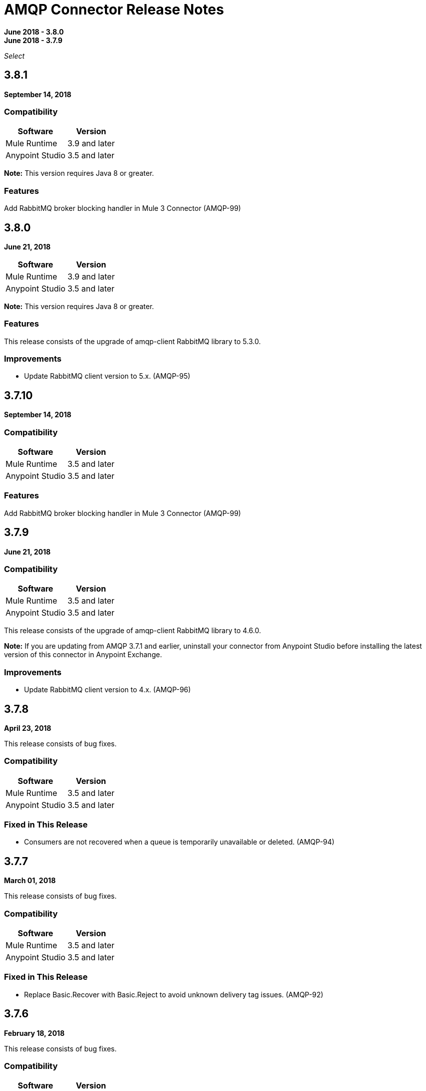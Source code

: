 = AMQP Connector Release Notes
:keywords: amqp, release, notes

*June 2018 - 3.8.0* +
*June 2018 - 3.7.9*

_Select_

== 3.8.1

*September 14, 2018*

=== Compatibility

[%header%autowidth.spread]
|===
|Software |Version
|Mule Runtime |3.9 and later
|Anypoint Studio |3.5 and later
|===

*Note:* This version requires Java 8 or greater.

=== Features

Add RabbitMQ broker blocking handler in Mule 3 Connector (AMQP-99)

== 3.8.0

*June 21, 2018*


[%header%autowidth.spread]
|===
|Software |Version
|Mule Runtime |3.9 and later
|Anypoint Studio |3.5 and later
|===

*Note:* This version requires Java 8 or greater.

=== Features

This release consists of the upgrade of amqp-client RabbitMQ library to 5.3.0.

=== Improvements

* Update RabbitMQ client version to 5.x. (AMQP-95)

== 3.7.10

*September 14, 2018*

=== Compatibility

[%header%autowidth.spread]
|===
|Software |Version
|Mule Runtime |3.5 and later
|Anypoint Studio |3.5 and later
|===

=== Features

Add RabbitMQ broker blocking handler in Mule 3 Connector (AMQP-99)

== 3.7.9

*June 21, 2018*

=== Compatibility

[%header%autowidth.spread]
|===
|Software |Version
|Mule Runtime |3.5 and later
|Anypoint Studio |3.5 and later
|===

This release consists of the upgrade of amqp-client RabbitMQ library to 4.6.0.

*Note:* If you are updating from AMQP 3.7.1 and earlier, uninstall your connector from Anypoint Studio before installing the latest version of this connector in Anypoint Exchange.


=== Improvements

* Update RabbitMQ client version to 4.x. (AMQP-96)

== 3.7.8

*April 23, 2018*

This release consists of bug fixes.

=== Compatibility

[%header%autowidth.spread]
|===
|Software |Version
|Mule Runtime |3.5 and later
|Anypoint Studio |3.5 and later
|===

=== Fixed in This Release

* Consumers are not recovered when a queue is temporarily unavailable or deleted. (AMQP-94)

== 3.7.7

*March 01, 2018*

This release consists of bug fixes.

=== Compatibility

[%header%autowidth.spread]
|===
|Software |Version
|Mule Runtime |3.5 and later
|Anypoint Studio |3.5 and later
|===

=== Fixed in This Release

* Replace Basic.Recover with Basic.Reject to avoid unknown delivery tag issues. (AMQP-92)

== 3.7.6

*February 18, 2018*

This release consists of bug fixes.

=== Compatibility

[%header%autowidth.spread]
|===
|Software |Version
|Mule Runtime |3.5 and later
|Anypoint Studio |3.5 and later
|===

=== Fixed in This Release

* Race condition can result in more subreceivers created than the number of channels. (AMQP-85)


== 3.7.5

*February 9, 2018*

This release consists of bug fixes.

=== Compatibility

[%header%autowidth.spread]
|===
|Software |Version
|Mule Runtime |3.5 and later
|Anypoint Studio |3.5 and later
|===

=== Fixed in This Release

* Fix MessageDispatcherItCase#testOutboundQueueCreation. (AMQP-72)
* AMQP is using transactional channels for non-transactional endpoints. (AMQP-83)

== 3.7.4

*December 28, 2017*

This release consists of bug fixes.

=== Compatibility

[%header%autowidth.spread]
|===
|Software |Version
|Mule Runtime |3.5 and later
|Anypoint Studio |3.5 and later
|===

=== Fixed in This Release

* Revert AMQP-67 where subreceivers in AMQP begin to receive messages before the app is fully started. (AMQP-80)

== 3.7.3

*October 31, 2017*

This release consists of bug fixes.

=== Compatibility

[%header%autowidth.spread]
|===
|Software |Version
|Mule Runtime |3.5 and later
|Anypoint Studio |3.5 and later
|===

=== Fixed in This Release

* Fix DynamicRoutingKeyItCase so that the needed queues are created through a JSON file. (AMQP-78)
* AMQP connector does not create a queue. (AMQP-77)

== 3.7.2

*August 2017*

Notes:

* To support Exchange 2.0 the ID of the connector in Anypoint Studio changed to `org.mule.tooling.ui.extension.mule-transport-amqp-tooling.3.5.0.feature.group` - because of this change, version 3.7.2 does not appear as an update in the Connectors Update Site but instead appears as a new connector.
* The connector category changed from Community to the https://www.mulesoft.com/legal/versioning-back-support-policy#anypoint-connectors[Select] connector support policy.
* To support Exchange 2.0 properly, the feature ID of AMQP Connector has changed. Before downloading  https://www.anypoint.mulesoft.com/exchange/org.mule.modules/mule-transport-amqp-studio/[AMQP v3.7.x in Exchange 2.0],  uninstall the existing version of this connector in Anypoint Studio.

=== Compatibility

[%header%autowidth.spread]
|===
|Software |Version
|Mule Runtime |3.5 and later
|Anypoint Studio |3.5 and later
|===


=== Fixed in This Release

* AMQP Threading Profile always set to default. (AMQP-65)
* AMQP Connector is not supporting dynamic routing keys. (AMQP-69)
* Subreceivers in AMQP begin to receive messages before the app (AMQP-67)
* Change AmqpConnectorThreadingProfileTestCase to IT folder. (AMQP-71)
* Fix MessageDispatcherItCase#testOutboundQueueCreation (AMQP-72)
* Support Exchange 2.0 (AMQP-73)

== 3.7.1

*June 2017*

Bug fixes.

=== Compatibility

[%header%autowidth.spread]
|===
|Software |Version
|Mule Runtime |3.5 and later
|Anypoint Studio |3.5 and later
|===

=== Fixed in This Release

* Outbound endpoint is not declaring fully defined exchanges and queues. (AMQP-44)
* Close connection when channel cannot be started. (AMQP-59)
* AMQPS reconnection strategy is not working after SocketTimeoutException. (AMQP-63)
* Fix Re-creating queues and exchanges while reconnecting to RabbitMQ. (MULE-11577)

== 3.7.0

*July 2016*

This release includes improvements and fixes.

*Note:* The minimum Mule version for 3.7.0 is Mule 3.5.

=== Compatibility

[%header%autowidth.spread]
|===
|Software |Version
|Mule Runtime |3.5 and later
|Anypoint Studio |3.5 and later
|===

=== Improvements

* Studio - Support SSL connectivity to the broker. (Support for AMQPS in Studio.) (AMQP-16)
* Upgrade AMQP Client jar from version 3.3.5 to version 3.6.1. (AMQP-46)
* Take advantage of TLS protocol/cipher control. (AMQP-47)
** Support for TLS versions 1.1 and 1.2 (Only available using JDK 7).	
** The sslProtocol attribute now supports the values TLSv1, TLSv1.1, and TLSv1.2 apart from the previously available TLS.
** The connector now validates its configuration against the `tls-default.conf` parameters and respects the protocols and cipher setup.

=== Fixed Issues

* Method getChannel(...) from `org.mule.transport.amqp.internal.client.ChannelHandler` returns the wrong channel when bridging using different AMQP connectors. (AMQP-51)
* Studio - Object-to-amqpmessage-transformer operation is not defined for AMQP and AMQPS. (AMQP-52)

== See Also

* https://forums.mulesoft.com[MuleSoft Forum].
* https://support.mulesoft.com[Contact MuleSoft Support].
